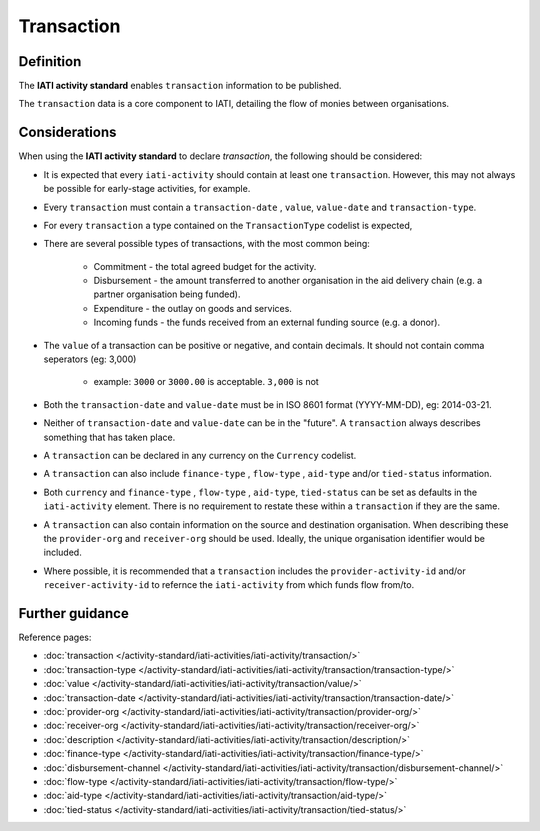 Transaction
===========

Definition
----------
The **IATI activity standard** enables ``transaction`` information to be published.

| The ``transaction`` data is a core component to IATI, detailing the flow of monies between organisations.

Considerations
--------------
When using the **IATI activity standard** to declare *transaction*, the following should be considered:

* It is expected that every ``iati-activity`` should contain at least one ``transaction``.  However, this may not always be possible for early-stage activities, for example.

* Every ``transaction`` must contain a ``transaction-date`` , ``value``,  ``value-date`` and ``transaction-type``.

* For every ``transaction`` a type contained on the ``TransactionType`` codelist is expected, 

* There are several possible types of transactions, with the most common being:

	* Commitment - the total agreed budget for the activity.
	* Disbursement - the amount transferred to another organisation in the aid delivery chain (e.g. a partner organisation being funded).
	* Expenditure - the outlay on goods and services.
	* Incoming funds - the funds received from an external funding source (e.g. a donor).

* The ``value`` of a transaction can be positive or negative, and contain decimals.  It should not contain comma seperators (eg: 3,000)

	* example: ``3000`` or ``3000.00`` is acceptable.  ``3,000`` is not
	
* Both the ``transaction-date`` and ``value-date`` must be in ISO 8601 format (YYYY-MM-DD), eg: 2014-03-21.

* Neither of ``transaction-date`` and ``value-date`` can be in the "future".  A ``transaction`` always describes something that has taken place.

* A ``transaction`` can be declared in any currency on the ``Currency`` codelist.

* A ``transaction`` can also include ``finance-type`` , ``flow-type`` , ``aid-type`` and/or ``tied-status`` information.  

* Both ``currency`` and ``finance-type`` , ``flow-type`` , ``aid-type``, ``tied-status`` can be set as defaults in the ``iati-activity`` element.  There is no requirement to restate these within a ``transaction`` if they are the same.

* A ``transaction`` can also contain information on the source and destination organisation.  When describing these the ``provider-org`` and ``receiver-org`` should be used.  Ideally, the unique organisation identifier would be included.

* Where possible, it is recommended that a ``transaction`` includes the ``provider-activity-id`` and/or ``receiver-activity-id`` to refernce the ``iati-activity`` from which funds flow from/to.


Further guidance
----------------

Reference pages:

* :doc:`transaction </activity-standard/iati-activities/iati-activity/transaction/>`
* :doc:`transaction-type </activity-standard/iati-activities/iati-activity/transaction/transaction-type/>`

* :doc:`value </activity-standard/iati-activities/iati-activity/transaction/value/>`
* :doc:`transaction-date </activity-standard/iati-activities/iati-activity/transaction/transaction-date/>`
* :doc:`provider-org </activity-standard/iati-activities/iati-activity/transaction/provider-org/>`
* :doc:`receiver-org </activity-standard/iati-activities/iati-activity/transaction/receiver-org/>`
* :doc:`description </activity-standard/iati-activities/iati-activity/transaction/description/>`

* :doc:`finance-type </activity-standard/iati-activities/iati-activity/transaction/finance-type/>`
* :doc:`disbursement-channel </activity-standard/iati-activities/iati-activity/transaction/disbursement-channel/>`
* :doc:`flow-type </activity-standard/iati-activities/iati-activity/transaction/flow-type/>`
* :doc:`aid-type </activity-standard/iati-activities/iati-activity/transaction/aid-type/>`
* :doc:`tied-status </activity-standard/iati-activities/iati-activity/transaction/tied-status/>`
